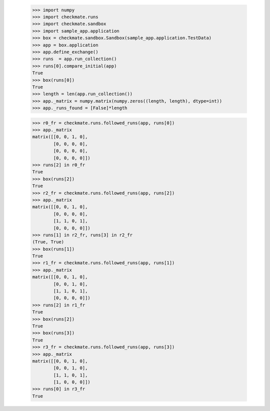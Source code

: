     >>> import numpy
    >>> import checkmate.runs
    >>> import checkmate.sandbox
    >>> import sample_app.application
    >>> box = checkmate.sandbox.Sandbox(sample_app.application.TestData)
    >>> app = box.application
    >>> app.define_exchange()
    >>> runs  = app.run_collection()
    >>> runs[0].compare_initial(app)
    True
    >>> box(runs[0])
    True
    >>> length = len(app.run_collection())
    >>> app._matrix = numpy.matrix(numpy.zeros((length, length), dtype=int))
    >>> app._runs_found = [False]*length

    >>> r0_fr = checkmate.runs.followed_runs(app, runs[0])
    >>> app._matrix
    matrix([[0, 0, 1, 0],
            [0, 0, 0, 0],
            [0, 0, 0, 0],
            [0, 0, 0, 0]])
    >>> runs[2] in r0_fr
    True
    >>> box(runs[2])
    True
    >>> r2_fr = checkmate.runs.followed_runs(app, runs[2])
    >>> app._matrix
    matrix([[0, 0, 1, 0],
            [0, 0, 0, 0],
            [1, 1, 0, 1],
            [0, 0, 0, 0]])
    >>> runs[1] in r2_fr, runs[3] in r2_fr
    (True, True)
    >>> box(runs[1])
    True
    >>> r1_fr = checkmate.runs.followed_runs(app, runs[1])
    >>> app._matrix
    matrix([[0, 0, 1, 0],
            [0, 0, 1, 0],
            [1, 1, 0, 1],
            [0, 0, 0, 0]])
    >>> runs[2] in r1_fr
    True
    >>> box(runs[2])
    True
    >>> box(runs[3])
    True
    >>> r3_fr = checkmate.runs.followed_runs(app, runs[3])
    >>> app._matrix
    matrix([[0, 0, 1, 0],
            [0, 0, 1, 0],
            [1, 1, 0, 1],
            [1, 0, 0, 0]])
    >>> runs[0] in r3_fr
    True

